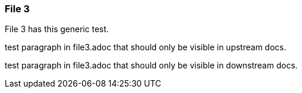=== File 3

File 3 has this  generic test.

// tag::exclude-in-downstream[]

test paragraph in file3.adoc that should only be visible in upstream docs.

// end::exclude-in-downstream[]


// tag::exclude-in-upstream[]

test paragraph in file3.adoc that should only be visible in downstream docs.

// end::exclude-in-upstream[]
